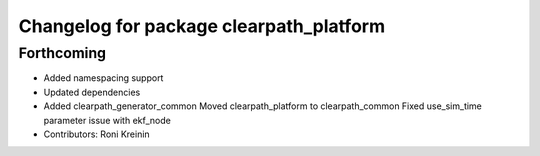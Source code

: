 ^^^^^^^^^^^^^^^^^^^^^^^^^^^^^^^^^^^^^^^^
Changelog for package clearpath_platform
^^^^^^^^^^^^^^^^^^^^^^^^^^^^^^^^^^^^^^^^

Forthcoming
-----------
* Added namespacing support
* Updated dependencies
* Added clearpath_generator_common
  Moved clearpath_platform to clearpath_common
  Fixed use_sim_time parameter issue with ekf_node
* Contributors: Roni Kreinin
